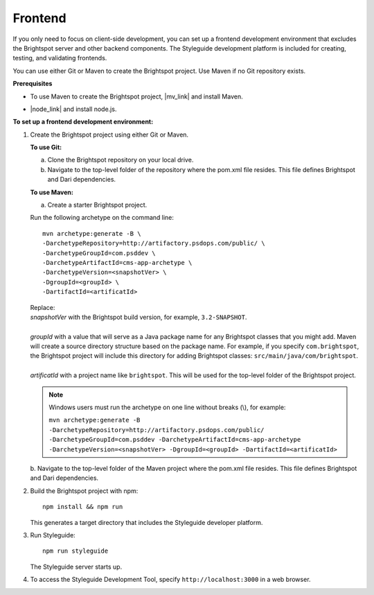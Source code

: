 =======================================
Frontend
=======================================

.. Can't get enumerated sublists to work. It worked in previous enviornments.

If you only need to focus on client-side development, you can set up a frontend development environment that excludes the Brightspot server and other backend components. The Styleguide development platform is included for creating, testing, and validating frontends.

You can use either Git or Maven to create the Brightspot project. Use Maven if no Git repository exists.


**Prerequisites**

- To use Maven to create the Brightspot project, |mv_link| and install Maven.

.. |mv_link| raw:: html

    <a href="http://maven.apache.org/download.cgi" target="_blank">download</a>

- |node_link| and install node.js.

.. |node_link| raw:: html

    <a href="https://nodejs.org/en/download/" target="_blank">Download</a>


**To set up a frontend development environment:**


1. Create the Brightspot project using either Git or Maven.

   **To use Git:**

   a. Clone the Brightspot repository on your local drive.

   b. Navigate to the top-level folder of the repository where the pom.xml file resides. This file defines Brightspot and Dari dependencies.

   **To use Maven:**

   a. Create a starter Brightspot project.

   Run the following archetype on the command line:

   ::

       mvn archetype:generate -B \
       -DarchetypeRepository=http://artifactory.psdops.com/public/ \
       -DarchetypeGroupId=com.psddev \
       -DarchetypeArtifactId=cms-app-archetype \
       -DarchetypeVersion=<snapshotVer> \
       -DgroupId=<groupId> \
       -DartifactId=<artificatId>

   |   Replace:
   |   *snapshotVer* with the Brightspot build version, for example, ``3.2-SNAPSHOT``.
   |
   |   *groupId* with a value that will serve as a Java package name for any Brightspot classes that you might add. Maven will create a source directory structure based on the package name. For example, if you specify ``com.brightspot``, the Brightspot project will include this directory for adding Brightspot classes: ``src/main/java/com/brightspot``.
   |
   |   *artificatId* with a project name like ``brightspot``. This will be used for the top-level folder of the Brightspot project.

\
   .. note:: Windows users must run the archetype on one line without breaks (\\), for example:
             
         | ``mvn archetype:generate -B -DarchetypeRepository=http://artifactory.psdops.com/public/ -DarchetypeGroupId=com.psddev -DarchetypeArtifactId=cms-app-archetype -DarchetypeVersion=<snapshotVer> -DgroupId=<groupId> -DartifactId=<artificatId>``

\   
   b. Navigate to the top-level folder of the Maven project where the pom.xml file resides. 
   This file defines Brightspot and Dari dependencies.

2. Build the Brightspot project with npm:

   ::
   
     npm install && npm run


   This generates a target directory that includes the Styleguide developer platform.

3. Run Styleguide:
   
   ::

     npm run styleguide

   The Styleguide server starts up.
      
   .. image:: images/sg_startup.png

   
4. To access the Styleguide Development Tool, specify ``http://localhost:3000`` in a web browser.


